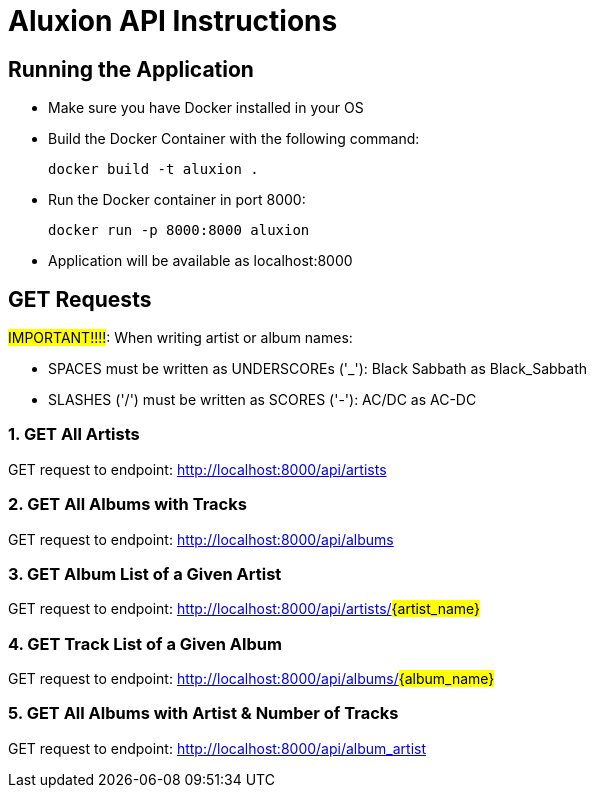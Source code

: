 = Aluxion API Instructions

== Running the Application

* Make sure you have Docker installed in your OS

* Build the Docker Container with the following command:
[source] 
docker build -t aluxion .

* Run the Docker container in port 8000:
[source]
docker run -p 8000:8000 aluxion

* Application will be available as localhost:8000


== GET Requests

#IMPORTANT!!!!#: When writing artist or album names:

* SPACES must be written as UNDERSCOREs ('_'): Black Sabbath as Black_Sabbath
* SLASHES ('/') must be written as SCORES ('-'): AC/DC as AC-DC


=== 1. GET All Artists
GET request to endpoint: http://localhost:8000/api/artists

=== 2. GET All Albums with Tracks
GET request to endpoint: http://localhost:8000/api/albums

=== 3. GET Album List of a Given Artist
GET request to endpoint: http://localhost:8000/api/artists/#{artist_name}#

=== 4. GET Track List of a Given Album
GET request to endpoint: http://localhost:8000/api/albums/#{album_name}#

=== 5. GET All Albums with Artist & Number of Tracks
GET request to endpoint: http://localhost:8000/api/album_artist